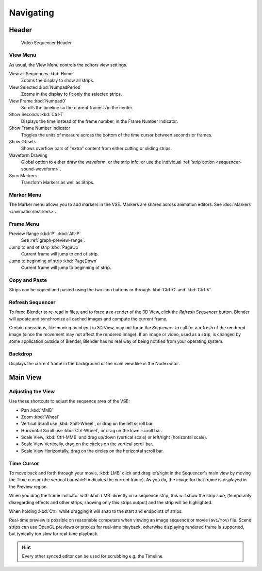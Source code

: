 
**********
Navigating
**********

Header
======

.. figure:: /images/editors_vse_sequencer_introduction_header.png

   Video Sequencer Header.


View Menu
---------

As usual, the View Menu controls the editors view settings.

View all Sequences :kbd:`Home`
   Zooms the display to show all strips.
View Selected :kbd:`NumpadPeriod`
   Zooms in the display to fit only the selected strips.
View Frame :kbd:`Numpad0`
   Scrolls the timeline so the current frame is in the center.
Show Seconds :kbd:`Ctrl-T`
   Displays the time instead of the frame number, in the Frame Number Indicator.
Show Frame Number Indicator
   Toggles the units of measure across the bottom of the time cursor between seconds or frames.
Show Offsets
   Shows overflow bars of "extra" content from either cutting or sliding strips.
Waveform Drawing
   Global option to either draw the waveform, or the strip info,
   or use the individual :ref:`strip option <sequencer-sound-waveform>`.
Sync Markers
   Transform Markers as well as Strips.


Marker Menu
-----------

The Marker menu allows you to add markers in the VSE.
Markers are shared across animation editors. See :doc:`Markers </animation/markers>`.


Frame Menu
----------

Preview Range :kbd:`P`, :kbd:`Alt-P`
   See :ref:`graph-preview-range`.
Jump to end of strip :kbd:`PageUp`
   Current frame will jump to end of strip.
Jump to beginning of strip :kbd:`PageDown`
   Current frame will jump to beginning of strip.


Copy and Paste
--------------

Strips can be copied and pasted using the two icon buttons
or through :kbd:`Ctrl-C` and :kbd:`Ctrl-V`.


Refresh Sequencer
-----------------

To force Blender to re-read in files, and to force a re-render of the 3D View,
click the *Refresh Sequencer* button.
Blender will update and synchronize all cached images and compute the current frame.

Certain operations, like moving an object in 3D View, may not force the *Sequencer*
to call for a refresh of the rendered image (since the movement may not affect the rendered image).
If an image or video, used as a strip, is changed by some application outside of Blender,
Blender has no real way of being notified from your operating system.


Backdrop
--------

Displays the current frame in the background of the main view like in the Node editor.


Main View
=========

Adjusting the View
------------------

Use these shortcuts to adjust the sequence area of the VSE:

- Pan :kbd:`MMB`
- Zoom :kbd:`Wheel`
- Vertical Scroll use :kbd:`Shift-Wheel`, or drag on the left scroll bar.
- Horizontal Scroll use :kbd:`Ctrl-Wheel`, or drag on the lower scroll bar.
- Scale View, :kbd:`Ctrl-MMB` and drag up/down (vertical scale) or left/right (horizontal scale).
- Scale View Vertically, drag on the circles on the vertical scroll bar.
- Scale View Horizontally, drag on the circles on the horizontal scroll bar.


Time Cursor
-----------

To move back and forth through your movie, :kbd:`LMB` click and drag left/right
in the Sequencer's main view by moving the Time cursor (the vertical bar which indicates the current frame).
As you do, the image for that frame is displayed in the Preview region.

When you drag the frame indicator with :kbd:`LMB` directly on a sequence strip,
this will show the strip *solo*, (temporarily disregarding effects and other strips,
showing only this strips output) and the strip will be highlighted.

When holding :kbd:`Ctrl` while dragging it will snap to the start and endpoints of strips.

Real-time preview is possible on reasonable computers
when viewing an image sequence or movie (``avi``/``mov``) file.
Scene strips can use OpenGL previews or proxies for real-time playback,
otherwise displaying rendered frame is supported, but typically too slow for real-time playback.

.. hint::

   Every other synced editor can be used for scrubbing e.g. the Timeline.
